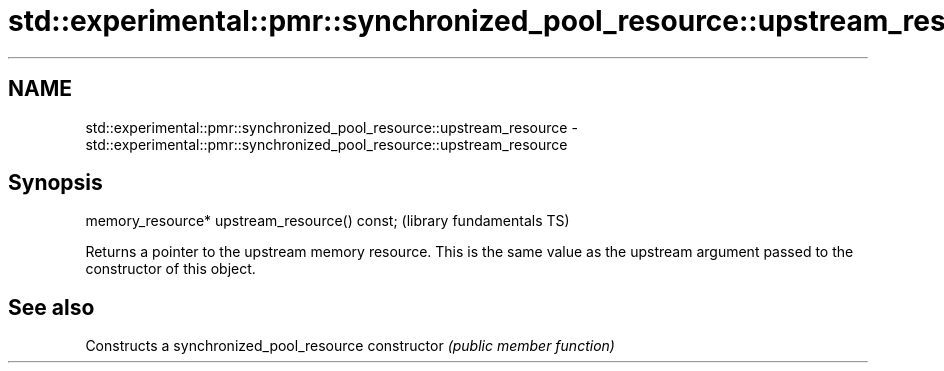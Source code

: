 .TH std::experimental::pmr::synchronized_pool_resource::upstream_resource 3 "2020.03.24" "http://cppreference.com" "C++ Standard Libary"
.SH NAME
std::experimental::pmr::synchronized_pool_resource::upstream_resource \- std::experimental::pmr::synchronized_pool_resource::upstream_resource

.SH Synopsis

memory_resource* upstream_resource() const;  (library fundamentals TS)

Returns a pointer to the upstream memory resource. This is the same value as the upstream argument passed to the constructor of this object.

.SH See also


              Constructs a synchronized_pool_resource
constructor   \fI(public member function)\fP




